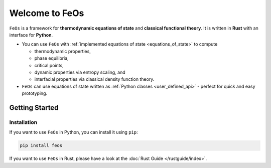 Welcome to FeOs
===============

``FeOs`` is a framework for **thermodynamic equations of state** and **classical functional theory**.
It is written in **Rust** with an interface for **Python**.

* You can use ``FeOs`` with :ref:`implemented equations of state <equations_of_state>` to compute

  * thermodynamic properties,
  * phase equilibria,
  * critical points,
  * dynamic properties via entropy scaling, and
  * interfacial properties via classical density function theory.

* ``FeOs`` can use equations of state written as :ref:`Python classes <user_defined_api>` - perfect for quick and easy prototyping.

Getting Started
---------------

Installation
~~~~~~~~~~~~

If you want to use ``FeOs`` in Python, you can install it using ``pip``:

.. code::

    pip install feos

If you want to use ``FeOs`` in Rust, please have a look at the :doc:`Rust Guide </rustguide/index>`.
